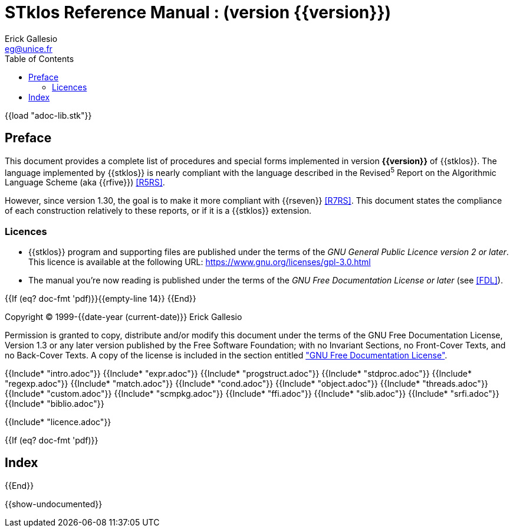 //  SPDX-License-Identifier: GFDL-1.3-or-later
//
//  Copyright © 2000-2022 Erick Gallesio <eg@unice.fr>
//
//           Author: Erick Gallesio [eg@unice.fr]
//    Creation date: 26-Nov-2000 18:19 (eg)
// Last file update: 26-Jan-2022 13:16 (eg)

= STklos Reference Manual : (version {{version}})
:authors: Erick Gallesio
:email: eg@unice.fr
:logo: images/dice.png
:doctype: book
:source-highlighter: rouge
:rouge-style: monokai
:icons: font
:toc: left
:toclevels: 2
:sectnums:
:xrefstyle: short
:pdf-style: theme/stklos.yml
:docinfodir: theme
:docinfo: shared


{{load "adoc-lib.stk"}}

[preface]
== Preface

This document provides a complete list of procedures and special forms
implemented in version *{{version}}* of {{stklos}}. The language
implemented by {{stklos}} is nearly compliant with the language
described in the Revised^5^ Report on the Algorithmic Language Scheme
(aka {{rfive}}) <<R5RS>>.

However, since version 1.30, the goal is to make it more compliant
with {{rseven}} <<R7RS>>. This document states the compliance of each
construction relatively to these reports, or if it is a {{stklos}}
extension.

=== Licences

* {{stklos}} program and supporting files are published under the terms of the
_GNU General Public Licence version 2 or later_. This licence is available at the 
following URL: https://www.gnu.org/licenses/gpl-3.0.html

* The manual you’re now reading is published under the terms of the
_GNU Free Documentation License or later_ (see <<FDL>>).


{{If (eq? doc-fmt 'pdf)}}{{empty-line 14}} {{End}}

****
Copyright © 1999-{{date-year (current-date)}} Erick Gallesio

Permission is granted to copy, distribute and/or modify this document
under the terms of the GNU Free Documentation License, Version 1.3
or any later version published by the Free Software Foundation;
with no Invariant Sections, no Front-Cover Texts, and no Back-Cover Texts.
A copy of the license is included in the section entitled <<FDL, "GNU
Free Documentation License">>.
****


{{Include* "intro.adoc"}}
{{Include* "expr.adoc"}}
{{Include* "progstruct.adoc"}}
{{Include* "stdproc.adoc"}}
{{Include* "regexp.adoc"}}
{{Include* "match.adoc"}}
{{Include* "cond.adoc"}}
{{Include* "object.adoc"}}
{{Include* "threads.adoc"}}
{{Include* "custom.adoc"}}
{{Include* "scmpkg.adoc"}}
{{Include* "ffi.adoc"}}
{{Include* "slib.adoc"}}
{{Include* "srfi.adoc"}}
{{Include* "biblio.adoc"}}

[appendix]
[#FDL]
{{Include* "licence.adoc"}}

{{If (eq? doc-fmt 'pdf)}}
[index]
== Index
{{End}}


//
// Show undocumented symbols (i.e. symbols have doc but are not in the manual)
//

{{show-undocumented}}
